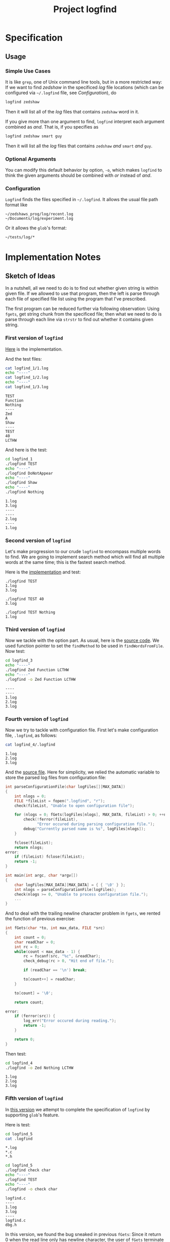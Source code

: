 #+TITLE: Project logfind

* Specification
** Usage
*** Simple Use Cases
It is like =grep=, one of Unix command line tools, but in a more restricted way:
If we want to find /zedshaw/ in the specificed /log/ file locations (which can
be configured via =~/.logfind= file, see [[*Configuration][Configuration]]), do
#+BEGIN_SRC sh
logfind zedshaw
#+END_SRC

Then it will list all of the /log/ files that contains =zedshaw= word in it.

If you give more than one argument to find, =logfind= interpret each argument
combined as /and/. That is, if you specifies as
#+BEGIN_SRC sh
logfind zedshaw smart guy
#+END_SRC

Then it will list all the /log/ files that contains =zedshaw= /and/ =smart=
/and/ =guy=.

*** Optional Arguments
You can modify this default behavior by option, =-o=, which makes =logfind= to
think the given arguments should be combined with /or/ instead of /and/.

*** Configuration
=Logfind= finds the files specified in =~/.logfind=. It allows the usual file
path format like
#+BEGIN_EXAMPLE
~/zedshaws_prog/log/recent.log
~/Documents/log/experiment.log
#+END_EXAMPLE

Or it allows the =glob='s format:
#+BEGIN_EXAMPLE
~/tests/log/*
#+END_EXAMPLE

* Implementation Notes
** Sketch of Ideas
In a nutshell, all we need to do is to find out whether given string is within
given file. If we allowed to use that program, then the left is parse through
each file of specified file list using the program that I've prescribed.

The first program can be reduced further via following observation: Using
=fgets=, get string chunk from the specificed file; then what we need to do is
parse through each line via =strstr= to find out whether it contains given
string.

*** First version of =logfind=
[[file:logfind_1/logfind.c::#include <stdio.h>][Here]] is the implementation.

And the test files:
#+BEGIN_SRC sh :exports both :results verbatim
cat logfind_1/1.log
echo "----"
cat logfind_1/2.log
echo "----"
cat logfind_1/3.log
#+END_SRC

#+RESULTS:
#+begin_example
TEST
Function
Nothing
----
Zed
A
Shaw
----
TEST
40
LCTHW
#+end_example

And here is the test:
#+BEGIN_SRC sh :exports both :results verbatim
cd logfind_1
./logfind TEST
echo "----"
./logfind DoNotAppear
echo "----"
./logfind Shaw
echo "----"
./logfind Nothing
#+END_SRC

#+RESULTS:
: 1.log
: 3.log
: ----
: ----
: 2.log
: ----
: 1.log
*** Second version of =logfind=
Let's make progression to our crude =logfind= to encompass multiple words to
find. We are going to implement search method which will find all multiple words
at the same time; this is the fastest search method.

Here is the [[file:logfind_2/logfind.c::#include <stdio.h>][implementation]] and test:

#+BEGIN_EXAMPLE
./logfind TEST
1.log
3.log

./logfind TEST 40
3.log

./logfind TEST Nothing
1.log
#+END_EXAMPLE
*** Third version of =logfind=
Now we tackle with the option part. As usual, here is the [[file:logfind_3/logfind.c::#include <stdio.h>][source code]]. We used
function pointer to set the =findMethod= to be used in =findWordsFromFile=.
Now test:
#+BEGIN_SRC sh :exports both :results verbatim
cd logfind_3
echo "----"
./logfind Zed Function LCTHW
echo "----"
./logfind -o Zed Function LCTHW
#+END_SRC

#+RESULTS:
: ----
: ----
: 1.log
: 2.log
: 3.log
*** Fourth version of =logfind=
Now we try to tackle with configuration file. First let's make configuration
file, =.logfind=, as follows:
#+BEGIN_SRC sh :exports both :results verbatim
cat logfind_4/.logfind
#+END_SRC

#+RESULTS:
: 1.log
: 2.log
: 3.log

And the [[file:logfind_4/logfind.c::#include <stdio.h>][source file]]. Here for simplicity, we relied the automatic variable to
store the parsed log files from configuration file:
#+BEGIN_SRC C
int parseConfigurationFile(char logFiles[][MAX_DATA])
{
    int nlogs = 0;
    FILE *fileList = fopen(".logfind", "r");
    check(fileList, "Unable to open configuration file");

    for (nlogs = 0; fGets(logFiles[nlogs], MAX_DATA, fileList) > 0; ++nlogs) {
        check(!ferror(fileList),
              "Error occured during parsing configuration file.");
        debug("Currently parsed name is %s", logFiles[nlogs]);
    }

    fclose(fileList);
    return nlogs;
error:
    if (fileList) fclose(fileList);
    return -1;
}

int main(int argc, char *argv[])
{
    char logFiles[MAX_DATA][MAX_DATA] = { { '\0' } };
    int nlogs = parseConfigurationFile(logFiles);
    check(nlogs >= 0, "Unable to process configuration file.");
    ...
}
#+END_SRC

And to deal with the trailing newline character problem in =fgets=, we rented
the function of previous exercise:
#+BEGIN_SRC C
int fGets(char *to, int max_data, FILE *src)
{
    int count = 0;
    char readChar = 0;
    int rc = 0;
    while(count < max_data - 1) {
        rc = fscanf(src, "%c", &readChar);
        check_debug(rc > 0, "Hit end of file.");

        if (readChar == '\n') break;

        to[count++] = readChar;
    }

    to[count] = '\0';

    return count;

error:
    if (ferror(src)) {
        log_err("Error occured during reading.");
        return -1;
    }

    return 0;
}
#+END_SRC

Then test:
#+BEGIN_SRC sh :exports both :results verbatim
cd logfind_4
./logfind -o Zed Nothing LCTHW
#+END_SRC

#+RESULTS:
: 1.log
: 2.log
: 3.log
*** Fifth version of =logfind=
In [[file:logfind_5/logfind.c::#define NDEBUG][this version]] we attempt to complete the specification of =logfind= by
supporting =glob='s feature.

Here is test:
#+BEGIN_SRC sh :exports both :results verbatim
cd logfind_5
cat .logfind
#+END_SRC

#+RESULTS:
: *.log
: *.c
: *.h

#+BEGIN_SRC sh :exports both :results verbatim
cd logfind_5
./logfind check char
echo "----"
./logfind TEST
echo "----"
./logfind -o check char
#+END_SRC

#+RESULTS:
: logfind.c
: ----
: 1.log
: 3.log
: ----
: logfind.c
: dbg.h

In this version, we found the bug sneaked in previous =fGets=: Since it return 0
when the read line only has newline character, the user of =fGets= terminate to
use =fGets= since it consider the return value as sign of =EOF=. So for now,
we've adjusted the signature of =fGets= to be compatible with =fgets=:
#+BEGIN_SRC C
char *fGets(char *to, int max_data, FILE *src)
{
    int count = 0;
    int rc = 0;
    while(count < max_data - 1) {
        rc = getc(src);
        check_debug(rc != EOF, "Hit end of file.");

        if (rc == '\n') break;

        to[count++] = rc;
    }

    to[count] = '\0';

    return to;

error:
    if (ferror(src)) {
        log_err("Error occured during reading.");
        return NULL;
    }

    return NULL;
}
#+END_SRC

